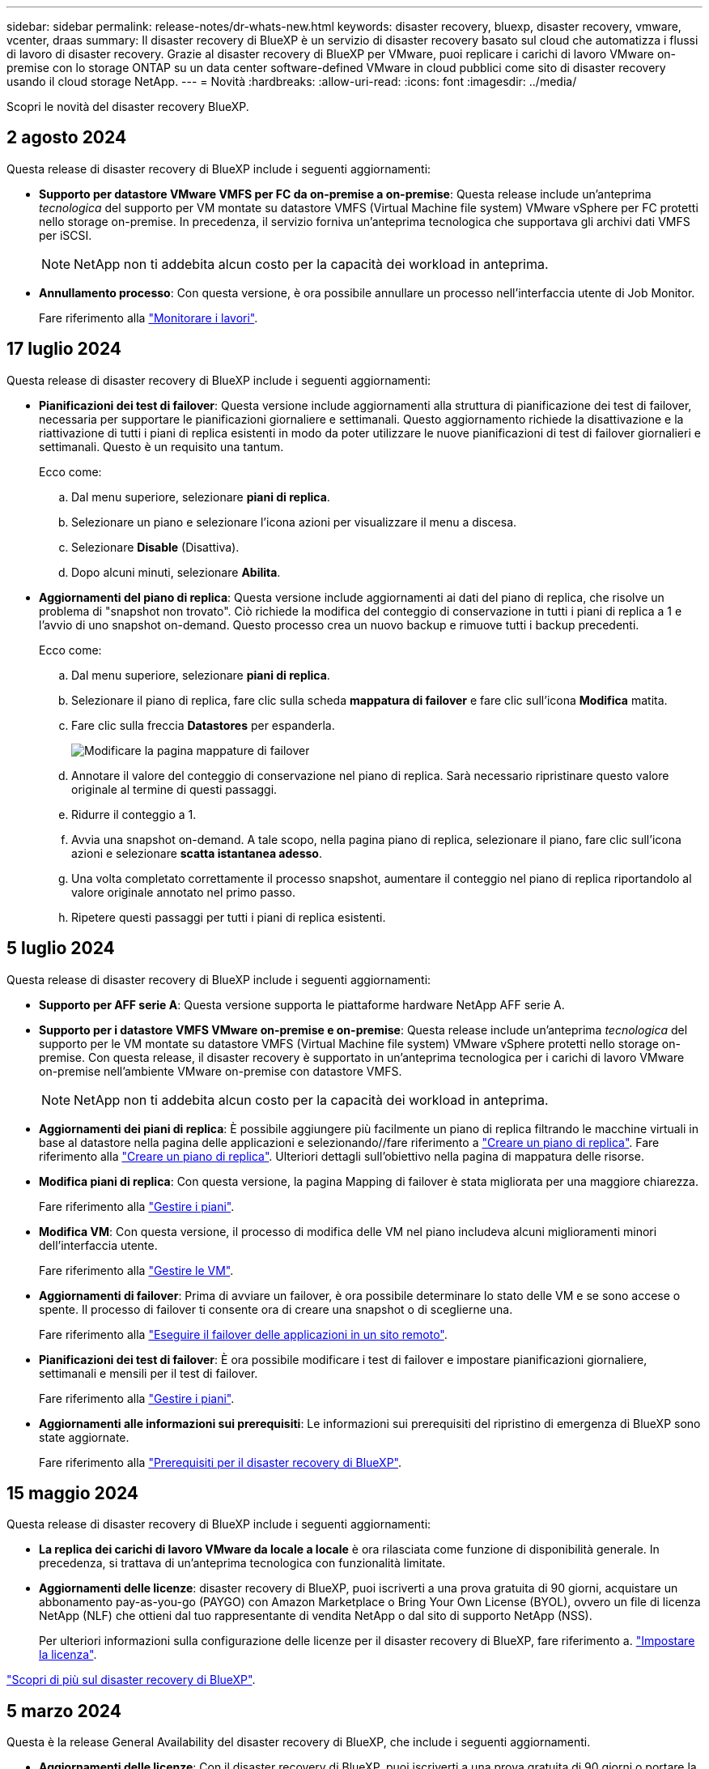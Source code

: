 ---
sidebar: sidebar 
permalink: release-notes/dr-whats-new.html 
keywords: disaster recovery, bluexp, disaster recovery, vmware, vcenter, draas 
summary: Il disaster recovery di BlueXP è un servizio di disaster recovery basato sul cloud che automatizza i flussi di lavoro di disaster recovery. Grazie al disaster recovery di BlueXP per VMware, puoi replicare i carichi di lavoro VMware on-premise con lo storage ONTAP su un data center software-defined VMware in cloud pubblici come sito di disaster recovery usando il cloud storage NetApp. 
---
= Novità
:hardbreaks:
:allow-uri-read: 
:icons: font
:imagesdir: ../media/


[role="lead"]
Scopri le novità del disaster recovery BlueXP.



== 2 agosto 2024

Questa release di disaster recovery di BlueXP include i seguenti aggiornamenti:

* *Supporto per datastore VMware VMFS per FC da on-premise a on-premise*: Questa release include un'anteprima _tecnologica_ del supporto per VM montate su datastore VMFS (Virtual Machine file system) VMware vSphere per FC protetti nello storage on-premise. In precedenza, il servizio forniva un'anteprima tecnologica che supportava gli archivi dati VMFS per iSCSI.
+

NOTE: NetApp non ti addebita alcun costo per la capacità dei workload in anteprima.

* *Annullamento processo*: Con questa versione, è ora possibile annullare un processo nell'interfaccia utente di Job Monitor.
+
Fare riferimento alla https://docs.netapp.com/us-en/bluexp-disaster-recovery/use/monitor-jobs.html["Monitorare i lavori"].





== 17 luglio 2024

Questa release di disaster recovery di BlueXP include i seguenti aggiornamenti:

* *Pianificazioni dei test di failover*: Questa versione include aggiornamenti alla struttura di pianificazione dei test di failover, necessaria per supportare le pianificazioni giornaliere e settimanali. Questo aggiornamento richiede la disattivazione e la riattivazione di tutti i piani di replica esistenti in modo da poter utilizzare le nuove pianificazioni di test di failover giornalieri e settimanali. Questo è un requisito una tantum.
+
Ecco come:

+
.. Dal menu superiore, selezionare *piani di replica*.
.. Selezionare un piano e selezionare l'icona azioni per visualizzare il menu a discesa.
.. Selezionare *Disable* (Disattiva).
.. Dopo alcuni minuti, selezionare *Abilita*.


* *Aggiornamenti del piano di replica*: Questa versione include aggiornamenti ai dati del piano di replica, che risolve un problema di "snapshot non trovato". Ciò richiede la modifica del conteggio di conservazione in tutti i piani di replica a 1 e l'avvio di uno snapshot on-demand. Questo processo crea un nuovo backup e rimuove tutti i backup precedenti.
+
Ecco come:

+
.. Dal menu superiore, selezionare *piani di replica*.
.. Selezionare il piano di replica, fare clic sulla scheda *mappatura di failover* e fare clic sull'icona *Modifica* matita.
.. Fare clic sulla freccia *Datastores* per espanderla.
+
image:use/dr-plan-failover-edit.png["Modificare la pagina mappature di failover"]

.. Annotare il valore del conteggio di conservazione nel piano di replica. Sarà necessario ripristinare questo valore originale al termine di questi passaggi.
.. Ridurre il conteggio a 1.
.. Avvia una snapshot on-demand. A tale scopo, nella pagina piano di replica, selezionare il piano, fare clic sull'icona azioni e selezionare *scatta istantanea adesso*.
.. Una volta completato correttamente il processo snapshot, aumentare il conteggio nel piano di replica riportandolo al valore originale annotato nel primo passo.
.. Ripetere questi passaggi per tutti i piani di replica esistenti.






== 5 luglio 2024

Questa release di disaster recovery di BlueXP include i seguenti aggiornamenti:

* *Supporto per AFF serie A*: Questa versione supporta le piattaforme hardware NetApp AFF serie A.


* *Supporto per i datastore VMFS VMware on-premise e on-premise*: Questa release include un'anteprima _tecnologica_ del supporto per le VM montate su datastore VMFS (Virtual Machine file system) VMware vSphere protetti nello storage on-premise. Con questa release, il disaster recovery è supportato in un'anteprima tecnologica per i carichi di lavoro VMware on-premise nell'ambiente VMware on-premise con datastore VMFS.
+

NOTE: NetApp non ti addebita alcun costo per la capacità dei workload in anteprima.

* *Aggiornamenti dei piani di replica*: È possibile aggiungere più facilmente un piano di replica filtrando le macchine virtuali in base al datastore nella pagina delle applicazioni e selezionando//fare riferimento a link:../use/drplan-create.html["Creare un piano di replica"]. Fare riferimento alla https://docs.netapp.com/us-en/bluexp-disaster-recovery/use/drplan-create.html["Creare un piano di replica"]. Ulteriori dettagli sull'obiettivo nella pagina di mappatura delle risorse.
* *Modifica piani di replica*: Con questa versione, la pagina Mapping di failover è stata migliorata per una maggiore chiarezza.
+
Fare riferimento alla https://docs.netapp.com/us-en/bluexp-disaster-recovery/use/manage.html["Gestire i piani"].

* *Modifica VM*: Con questa versione, il processo di modifica delle VM nel piano includeva alcuni miglioramenti minori dell'interfaccia utente.
+
Fare riferimento alla https://docs.netapp.com/us-en/bluexp-disaster-recovery/use/manage.html["Gestire le VM"].

* *Aggiornamenti di failover*: Prima di avviare un failover, è ora possibile determinare lo stato delle VM e se sono accese o spente. Il processo di failover ti consente ora di creare una snapshot o di sceglierne una.
+
Fare riferimento alla https://docs.netapp.com/us-en/bluexp-disaster-recovery/use/failover.html["Eseguire il failover delle applicazioni in un sito remoto"].

* *Pianificazioni dei test di failover*: È ora possibile modificare i test di failover e impostare pianificazioni giornaliere, settimanali e mensili per il test di failover.
+
Fare riferimento alla https://docs.netapp.com/us-en/bluexp-disaster-recovery/use/manage.html["Gestire i piani"].

* *Aggiornamenti alle informazioni sui prerequisiti*: Le informazioni sui prerequisiti del ripristino di emergenza di BlueXP sono state aggiornate.
+
Fare riferimento alla https://docs.netapp.com/us-en/bluexp-disaster-recovery/get-started/dr-prerequisites.html["Prerequisiti per il disaster recovery di BlueXP"].





== 15 maggio 2024

Questa release di disaster recovery di BlueXP include i seguenti aggiornamenti:

* *La replica dei carichi di lavoro VMware da locale a locale* è ora rilasciata come funzione di disponibilità generale. In precedenza, si trattava di un'anteprima tecnologica con funzionalità limitate.
* *Aggiornamenti delle licenze*: disaster recovery di BlueXP, puoi iscriverti a una prova gratuita di 90 giorni, acquistare un abbonamento pay-as-you-go (PAYGO) con Amazon Marketplace o Bring Your Own License (BYOL), ovvero un file di licenza NetApp (NLF) che ottieni dal tuo rappresentante di vendita NetApp o dal sito di supporto NetApp (NSS).
+
Per ulteriori informazioni sulla configurazione delle licenze per il disaster recovery di BlueXP, fare riferimento a. link:../get-started/dr-licensing.html["Impostare la licenza"].



https://docs.netapp.com/us-en/bluexp-disaster-recovery/get-started/dr-intro.html["Scopri di più sul disaster recovery di BlueXP"].



== 5 marzo 2024

Questa è la release General Availability del disaster recovery di BlueXP, che include i seguenti aggiornamenti.

* *Aggiornamenti delle licenze*: Con il disaster recovery di BlueXP, puoi iscriverti a una prova gratuita di 90 giorni o portare la tua licenza (BYOL), che è un file di licenza NetApp (NLF) che ottieni dal tuo rappresentante di vendita NetApp Puoi utilizzare il numero di serie della licenza per attivare il BYOL nel Digital Wallet di BlueXP. Le spese per il disaster recovery di BlueXP si basano sulla capacità di provisioning dei datastore.
+
Per ulteriori informazioni sulla configurazione delle licenze per il disaster recovery di BlueXP, fare riferimento a. https://docs.netapp.com/us-en/bluexp-disaster-recovery/get-started/dr-licensing.html["Impostare la licenza"].

+
Per informazioni dettagliate sulla gestione delle licenze per *tutti* i servizi BlueXP, fare riferimento a. https://docs.netapp.com/us-en/bluexp-digital-wallet/task-manage-data-services-licenses.html["Gestisci le licenze per tutti i servizi BlueXP"^].



* *Modifica pianificazioni*: Con questa release, è ora possibile impostare pianificazioni per testare la conformità e i test di failover in modo da garantire che funzionino correttamente se ne hanno bisogno.
+
Per ulteriori informazioni, fare riferimento a. https://docs.netapp.com/us-en/bluexp-disaster-recovery/use/drplan-create.html["Creare il piano di replica"].





== 1 febbraio 2024

Questa release di anteprima del disaster recovery di BlueXP include i seguenti aggiornamenti:

* *Potenziamento della rete*: Con questa versione, è ora possibile ridimensionare i valori della CPU e della RAM della VM. Ora è anche possibile selezionare un DHCP di rete o un indirizzo IP statico per la VM.
+
** DHCP: Se si sceglie questa opzione, si forniscono le credenziali per la macchina virtuale.
** Static IP (IP statico): È possibile selezionare informazioni identiche o diverse dalla macchina virtuale di origine. Se si sceglie lo stesso come origine, non è necessario immettere le credenziali. D'altro canto, se si sceglie di utilizzare informazioni diverse dall'origine, è possibile fornire le credenziali, l'indirizzo IP, la maschera di sottorete, il DNS e le informazioni sul gateway.
+
Per ulteriori informazioni, fare riferimento a. https://docs.netapp.com/us-en/bluexp-disaster-recovery/use/drplan-create.html["Creare un piano di replica"].



* *Gli script personalizzati* possono ora essere inclusi come processi di post-failover. Grazie agli script personalizzati, puoi fare in modo che il disaster recovery di BlueXP esegua lo script dopo un processo di failover. Ad esempio, è possibile utilizzare uno script personalizzato per riprendere tutte le transazioni del database al termine del failover.
+
Per ulteriori informazioni, fare riferimento a. https://docs.netapp.com/us-en/bluexp-disaster-recovery/use/failover.html["Failover su un sito remoto"].

* *Relazione di SnapMirror*: Ora è possibile creare una relazione di SnapMirror durante lo sviluppo del piano di replica. In precedenza, era necessario creare una relazione al di fuori del disaster recovery di BlueXP.
+
Per ulteriori informazioni, fare riferimento a. https://docs.netapp.com/us-en/bluexp-disaster-recovery/use/drplan-create.html["Creare un piano di replica"].

* *Gruppi di coerenza*: Quando crei un piano di replica, puoi includere macchine virtuali provenienti da diversi volumi e SVM diverse. Il disaster recovery di BlueXP crea una snapshot del gruppo di coerenza includendo tutti i volumi e aggiornando tutte le posizioni secondarie.
+
Per ulteriori informazioni, fare riferimento a. https://docs.netapp.com/us-en/bluexp-disaster-recovery/use/drplan-create.html["Creare un piano di replica"].

* *Opzione ritardo accensione VM*: Quando si crea un piano di replica, è possibile aggiungere VM a un gruppo di risorse. Con gruppi di risorse, è possibile impostare un ritardo su ciascuna VM in modo che si accenda in una sequenza ritardata.
+
Per ulteriori informazioni, fare riferimento a. https://docs.netapp.com/us-en/bluexp-disaster-recovery/use/drplan-create.html["Creare un piano di replica"].

* *Copie Snapshot coerenti con l'applicazione*: È possibile specificare di creare copie Snapshot coerenti con l'applicazione. Il servizio disattiverà l'applicazione e quindi eseguirà un'istantanea per ottenere uno stato coerente dell'applicazione.
+
Per ulteriori informazioni, fare riferimento a. https://docs.netapp.com/us-en/bluexp-disaster-recovery/use/drplan-create.html["Creare un piano di replica"].





== 11 gennaio 2024

Questa release di anteprima del disaster recovery di BlueXP include i seguenti aggiornamenti:

* Con questa versione, è possibile accedere più rapidamente alle informazioni presenti in altre pagine dal dashboard.


https://docs.netapp.com/us-en/bluexp-disaster-recovery/get-started/dr-intro.html["Scopri di più sul disaster recovery di BlueXP"].



== 20 ottobre 2023

Questa versione di anteprima del disaster recovery di BlueXP include i seguenti aggiornamenti.

Ora con il disaster recovery di BlueXP, puoi proteggere i tuoi carichi di lavoro VMware on-premise basati su NFS dai disastri in un altro ambiente VMware on-premise basato su NFS, oltre al cloud pubblico. Il disaster recovery di BlueXP orchestra il completamento dei piani di disaster recovery.


NOTE: Con questa offerta di anteprima, NetApp si riserva il diritto di modificare i dettagli dell'offerta, i contenuti e la tempistica prima della disponibilità generale.

https://docs.netapp.com/us-en/bluexp-disaster-recovery/get-started/dr-intro.html["Scopri di più sul disaster recovery di BlueXP"].



== 27 settembre 2023

Questa release di anteprima del disaster recovery di BlueXP include i seguenti aggiornamenti:

* *Aggiornamenti del dashboard*: Ora puoi fare clic sulle opzioni del dashboard, semplificando la revisione rapida delle informazioni. Inoltre, la dashboard ora mostra lo stato di failover e migrazioni.
+
Fare riferimento a. https://docs.netapp.com/us-en/bluexp-disaster-recovery/use/dashboard-view.html["Visualizzare lo stato dei piani di disaster recovery sul Dashboard"].

* *Aggiornamenti del piano di replica*:
+
** *RPO*: È ora possibile inserire l'obiettivo del punto di ripristino (RPO) e il conteggio della conservazione nella sezione datastore del piano di replica. Indica la quantità di dati che deve esistere non più vecchia dell'ora impostata. Se, ad esempio, viene impostato su 5 minuti, il sistema può perdere fino a 5 minuti di dati in caso di disastro, senza influire sulle esigenze business-critical.
+
Fare riferimento a. https://docs.netapp.com/us-en/bluexp-disaster-recovery/use/drplan-create.html["Creare un piano di replica"].

** *Miglioramenti al networking*: Quando si esegue il mapping del networking tra le posizioni di origine e di destinazione nella sezione macchine virtuali del piano di replica, il disaster recovery di BlueXP ora offre due opzioni: DHCP o IP statico. In precedenza era supportato solo DHCP. Per gli indirizzi IP statici, configurare la subnet, il gateway e i server DNS. Inoltre, è ora possibile immettere le credenziali per le macchine virtuali.
+
Fare riferimento a. https://docs.netapp.com/us-en/bluexp-disaster-recovery/use/drplan-create.html["Creare un piano di replica"].

** *Modifica pianificazioni*: È ora possibile aggiornare le pianificazioni dei piani di replica.
+
Fare riferimento a. https://docs.netapp.com/us-en/bluexp-disaster-recovery/use/manage.html["Gestione delle risorse"].

** *Automazione di SnapMirror*: Durante la creazione del piano di replica in questa release, è possibile definire la relazione di SnapMirror tra volumi di origine e di destinazione in una delle seguenti configurazioni:
+
*** da 1 a 1
*** 1 a molti in un'architettura fanout
*** Molti a 1 come gruppo di coerenza
*** Molti a molti
+
Fare riferimento a. https://docs.netapp.com/us-en/bluexp-disaster-recovery/use/drplan-create.html["Creare un piano di replica"].









== 1 agosto 2023

L'anteprima del disaster recovery di BlueXP è un servizio di disaster recovery basato sul cloud che automatizza i flussi di lavoro di disaster recovery. Inizialmente, con l'anteprima del disaster recovery di BlueXP, puoi proteggere i tuoi workload VMware on-premise basati su NFS che eseguono lo storage NetApp in VMware Cloud (VMC) su AWS con Amazon FSX per ONTAP.


NOTE: Con questa offerta di anteprima, NetApp si riserva il diritto di modificare i dettagli dell'offerta, i contenuti e la tempistica prima della disponibilità generale.

https://docs.netapp.com/us-en/bluexp-disaster-recovery/get-started/dr-intro.html["Scopri di più sul disaster recovery di BlueXP"].

Questa versione include i seguenti aggiornamenti:

* *Aggiornamento dei gruppi di risorse per l'ordine di avvio*: Quando si crea un piano di ripristino di emergenza o di replica, è possibile aggiungere macchine virtuali a gruppi di risorse funzionali. I gruppi di risorse consentono di inserire una serie di macchine virtuali dipendenti in gruppi logici che soddisfano i requisiti. Ad esempio, i gruppi possono contenere l'ordine di avvio che può essere eseguito al momento del ripristino. Con questa versione, ciascun gruppo di risorse può includere una o più macchine virtuali. Le macchine virtuali si accenderanno in base alla sequenza in cui vengono incluse nel piano. Fare riferimento a. https://docs.netapp.com/us-en/bluexp-disaster-recovery/use/drplan-create.html#select-applications-to-replicate-and-assign-resource-groups["Selezionare le applicazioni da replicare e assegnare gruppi di risorse"].
* *Verifica della replica*: Dopo aver creato il piano di disaster recovery o di replica, identificare la ricorrenza nella procedura guidata e avviare una replica su un sito di disaster recovery, il disaster recovery di BlueXP verifica ogni 30 minuti che la replica venga effettivamente eseguita secondo il piano. È possibile monitorare l'avanzamento nella pagina monitoraggio processi. Fare riferimento a.  https://docs.netapp.com/us-en/bluexp-disaster-recovery/use/replicate.html["Replicare le applicazioni in un altro sito"].
* *Il piano di replica mostra le pianificazioni dei trasferimenti degli obiettivi RPO (Recovery Point Objective)*: Quando si crea un piano di ripristino di emergenza o di replica, si selezionano le VM. In questa release, ora puoi vedere lo SnapMirror associato a ciascuno dei volumi associati al datastore o alla macchina virtuale. Inoltre, puoi vedere le pianificazioni del trasferimento RPO associate alla pianificazione SnapMirror. RPO consente di determinare se la pianificazione del backup è sufficiente per il ripristino dopo un evento disastroso. Fare riferimento a. https://docs.netapp.com/us-en/bluexp-disaster-recovery/use/drplan-create.html["Creare un piano di replica"].
* *Aggiornamento di Job Monitor*: La pagina Job Monitor ora include un'opzione Aggiorna che consente di ottenere uno stato aggiornato delle operazioni. Fare riferimento a.  https://docs.netapp.com/us-en/bluexp-disaster-recovery/use/monitor-jobs.html["Monitorare i processi di disaster recovery"].




== 18 maggio 2023

Questa è la versione iniziale del disaster recovery di BlueXP.

Il disaster recovery di BlueXP è un servizio di disaster recovery basato sul cloud che automatizza i flussi di lavoro di disaster recovery. Inizialmente, con l'anteprima del disaster recovery di BlueXP, puoi proteggere i tuoi workload VMware on-premise basati su NFS che eseguono lo storage NetApp in VMware Cloud (VMC) su AWS con Amazon FSX per ONTAP.

link:https://docs.netapp.com/us-en/bluexp-disaster-recovery/get-started/dr-intro.html["Scopri di più sul disaster recovery di BlueXP"].
